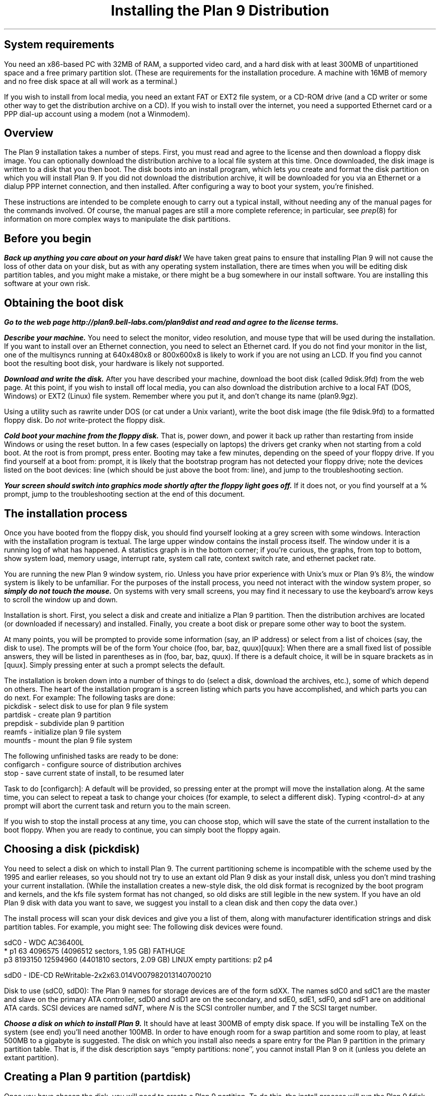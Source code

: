 .TL
Installing the Plan 9 Distribution
.SH
System requirements
.PP
You need an x86-based PC with 32MB of RAM,
a supported video card, 
and a hard disk with at least 300MB of unpartitioned space
and a free primary partition slot.
(These are requirements for the installation procedure.
A machine with 16MB of memory and no free disk space
at all will work as a terminal.)
.PP
If you wish to install from local media,
you need an extant FAT or EXT2 file system,
or a CD-ROM drive (and a CD writer or some other
way to get the distribution archive on a CD).
If you wish to install over the internet,
you need a supported Ethernet card or
a PPP dial-up account using a modem (not a Winmodem).
.SH
Overview
.PP
The Plan 9 installation takes a number of steps.
First, you must read and agree to the license
and then download a floppy disk image.
You can optionally download the distribution archive
to a local file system at this time.
Once downloaded, the disk image is written
to a disk that you then boot.
The disk boots into an install program, which
lets you create and format the disk partition on
which you will install Plan 9.
If you did not download the distribution archive,
it will be downloaded for you
via an Ethernet or a dialup PPP internet connection, 
and then installed.
After configuring a way to boot your system, 
you're finished.
.PP
These instructions are intended to 
be complete enough to carry out a 
typical install, without needing any of
the manual pages for the commands involved.
Of course, the manual pages are still
a more complete reference;
in particular, see
.I prep (8) 
for information on more complex
ways to manipulate the disk partitions.
.SH
Before you begin
.PP
\f4Back up anything you care about on your hard disk!\f1
We have taken great pains to ensure that installing
Plan 9 will not cause the loss of other data on your disk,
but as with any operating system installation, there are
times when you will be editing disk partition tables,
and you might make a mistake, or there might
be a bug somewhere in our install software.
You are installing this software at your own risk.
.PP
.SH
Obtaining the boot disk
.PP
\f4Go to the web page
._H <a href="http://plan9.bell-labs.com/plan9dist">
http://plan9.bell-labs.com/plan9dist
._H </a>
and read and agree to the license terms.\fP
.PP
\f4Describe your machine.\fP
You need to select the monitor, video resolution, and mouse type
that will be used during the installation.
If you want to install over an Ethernet connection,
you need to select an Ethernet card.
If you do not find your monitor in the list, one
of the multisyncs running at 640x480x8 or 800x600x8
is likely to work
if you are not using an LCD.
If you find you cannot boot the resulting boot disk,
your hardware is likely not supported.
.PP
\f4Download and write the disk.\fP
After you have described your machine,
download the boot disk (called
.CW 9disk.9fd )
from the web page.
At this point, if you wish to install off local media,
you can also download the distribution archive to
a local FAT (DOS, Windows) or EXT2 (Linux)
file system.
Remember where you put it,
and don't change its name
.CW plan9.9gz ). (
.PP
Using a utility such as
._H <a href="ftp://ftp.freebsd.org/pub/FreeBSD/tools/rawrite.exe">
.CW rawrite
._H </a>
under DOS
(or
.CW cat
under a Unix variant),
write the boot disk image (the file
.CW 9disk.9fd )
to a formatted floppy disk.
Do 
.I not
write-protect the floppy disk.
.PP
\f4Cold boot your machine from the floppy disk.\fP
That is, power down,
and power it back up rather than restarting
from inside Windows or using the reset button.
In a few cases (especially on laptops) the drivers
get cranky when not starting from a cold boot.
At the
.CW root
.CW is
.CW from
prompt, press enter.
Booting may take a few minutes, depending on the
speed of your floppy drive.
If you find yourself at a 
.CW boot
.CW from:
prompt, it is likely that the bootstrap
program has not detected your floppy drive;
note the devices listed on the
.CW boot
.CW devices:
line (which should be just above the 
.CW boot
.CW from:
line), and jump to the troubleshooting section.
.PP
\f4Your screen should switch into graphics mode
shortly after the floppy light goes off.\fP
If it does not, or you find yourself at a
.CW % 
prompt, jump to the troubleshooting section at
the end of this document.
.SH
The installation process
.PP
Once you have booted from the floppy disk, 
you should find yourself looking at a grey
screen with some windows.
Interaction with the installation program is textual.
The large upper window contains the
install process itself.
The window under it is a running log
of what has happened.
A statistics graph is in the bottom corner;
if you're curious,
the graphs, from top to bottom, show
system load, memory usage, interrupt rate,
system call rate, context switch rate,
and ethernet packet rate.
.PP
You are running the new Plan 9 window system,
.CW rio .
Unless you have prior experience with
Unix's 
.CW mux
or
Plan 9's
.CW 8½ ,
the window system is likely to be unfamiliar.
For the purposes of the install process,
you need not interact with the window system proper,
so \f4simply do not touch the mouse.\fP
On systems with very small screens, you
may find it necessary to use the keyboard's arrow
keys to scroll the window up and down.
.PP
Installation is short.
First, you select a disk and create
and initialize
a Plan 9 partition.
Then the distribution archives are
located (or downloaded if necessary)
and installed.
Finally, you create a boot disk or
prepare some other way to boot the system.
.PP
At many points, you will be prompted to
provide some information (say, an IP address)
or select from a list of choices (say, the disk
to use).
The prompts will be of the form
.P1
Your choice (foo, bar, baz, quux)[quux]:
.P2
When there are a small fixed list of possible
answers, they will be listed in parentheses
as in 
.CW "(foo, bar, baz, quux)" .
If there is a default choice, it will
be in square brackets as in 
.CW [quux] .
Simply pressing enter at such a prompt
selects the default.
.PP
The installation is broken down into 
a number of things to do (select a disk,
download the archives, etc.), some
of which depend on others.
The heart of the installation program 
is a screen listing which parts you have
accomplished, and which parts you can do next.
For example:
.P1
The following tasks are done: 
  pickdisk    - select disk to use for plan 9 file system
  partdisk    - create plan 9 partition
  prepdisk    - subdivide plan 9 partition
  reamfs      - initialize plan 9 file system
  mountfs     - mount the plan 9 file system

The following unfinished tasks are ready to be done:
  configarch  - configure source of distribution archives
  stop        - save current state of install, to be resumed later

Task to do [configarch]: 
.P2
A default will be provided, so
pressing enter at the prompt will move
the installation along.
At the same time, you can select to 
repeat a task to change your choices
(for example, to select a different disk).
Typing <control-d>
at any prompt will abort the current task
and return you to the main screen.
.PP
If you wish to stop the install process
at any time, you can choose
.CW stop ,
which will save the state of the current
installation to the boot floppy.
When you are ready to continue, you can
simply boot the floppy again.
.SH
Choosing a disk (pickdisk)
.PP
You need to select a disk on which to install Plan 9.
The current partitioning scheme
is incompatible with the scheme used by
the 1995 and earlier releases,
so you should not try to use an extant
old Plan 9 disk as your install disk,
unless you don't mind trashing your current
installation.
(While the installation creates a new-style
disk, the old disk format is recognized 
by the boot program and kernels, and the
.CW kfs
file system format has not changed, so
old disks are still legible in the new system.
If you have an old Plan 9 disk with data
you want to save, we suggest you install
to a clean disk and then copy the data over.)
.PP
The install process will scan your
disk devices and give you a list of them, 
along with manufacturer identification strings and 
disk partition tables.  For example, you might see:
.P1
The following disk devices were found.

sdC0 - WDC AC36400L
 * p1                   63 4096575    (4096512 sectors, 1.95 GB) FATHUGE
   p3              8193150 12594960   (4401810 sectors, 2.09 GB) LINUX
empty partitions:  p2 p4

sdD0 - IDE-CD ReWritable-2x2x63.014VO07982013140700210

Disk to use (sdC0, sdD0):
.P2
The Plan 9 names for storage devices are
of the form
.CW sdXX .
The names
.CW sdC0
and
.CW sdC1
are the master and slave on the primary ATA controller,
.CW sdD0
and
.CW sdD1
are on the secondary, 
and 
.CW sdE0 ,
.CW sdE1 ,
.CW sdF0 ,
and
.CW sdF1
are on additional ATA cards.
SCSI devices are named
.CW sd\fINT\fP ,
where 
.I N
is the SCSI controller number,
and
.I T
the SCSI target number.
.PP
\f4Choose a disk on which to install Plan 9.\fP
It should have at least 300MB of empty
disk space.
If you will be installing TeX on the system
(see end)
you'll need another 100MB.
In order to have enough room for a swap 
partition and some room to play, at least 500MB to a gigabyte is suggested.
The disk on which you install also needs
a spare entry for the Plan 9 partition
in the primary partition table.
That is, if the disk description says
.CW empty "" ``
.CW partitions:
.CW none '',
you cannot install Plan 9 on it
(unless you delete an extant partition).
.SH
Creating a Plan 9 partition (partdisk)
.PP
Once you have chosen the disk, you will
need to create a Plan 9 partition.
To do this, the install process will run
the Plan 9 
.CW fdisk
program and let you partition the disk.
If the disk does not already have a Plan 9 
partition, 
.CW fdisk
will suggest one by creating (but not writing)
a partition in the largest contiguous empty space
it can find.
For example, you might see:
.P1
    mbr                   0 63         (63 sectors, 31.25 KB) EMPTY
  * p1                   63 4096575    (4096512 sectors, 1.95 GB) FATHUGE
 '  p2              4096575 8193150    (4096575 sectors, 1.95 GB) PLAN9
    p3              8193150 12594960   (4401810 sectors, 2.09 GB) LINUX
 >>>
.P2
Each line contains a partition name
.CW p1 , (
.CW p2 ,
.CW p3 ,
and
.CW p4
are the only valid names),
the starting and ending sector, the size of the partition, 
and the type of partition.
Note that partitions include the starting
sector but not the ending sector.
.CW >>>
is the prompt.
The
.CW mbr
``partition'' is not really a partition, but a placeholder
to keep from partitioning the track in
use by the master boot record.
In this example, the
.CW *
next to
.CW p1
means that
.CW p1
is the active partition (i.e. the one used when booting from the disk),
and the
.CW '
next to
.CW p2
means that the partition table
entry for
.CW p2
is different from what is on the disk; that is, changes
have been made but not written.
In this example,
.CW fdisk
has created
.CW p2
in what was previously unpartitioned space.
.PP
\f4Create the Plan 9 partition and quit fdisk\fP.
If you agree with
.CW fdisk 's
proposal, you need only type
.CW w
to write the changes
and then
.CW q
to quit 
.CW fdisk .
Otherwise, you can edit the table
yourself, using the
.CW "a\fI \fPp\fIN\fP
and
.CW "d\fI \fPp\fIN\fP
commands to add and delete partitions.
.SH
Partitioning the Plan 9 partition (prepdisk)
.PP
The Plan 9 partition you just created is
typically further subdivided into a small
FAT configuration partition 
.CW 9fat ), (
a Plan 9 file system partition
.CW fs ), (
a swap partition
.CW swap ), (
and sometimes a network disk cache partition
.CW cfs ). (
Once you have created the Plan 9 partition,
the install process will run 
.CW prep ,
which is used to partition the Plan 9 partition.
The interface is very similar to
.CW fdisk 's;
the main differences are unrestricted names
and the lack of an active partition and partition types.
Just as 
.CW fdisk
did,
.CW prep
will, if there are no partitions already in place,
create a suggested layout.
.PP
\f4Create 9fat, fs, and swap partitions and quit prep.\fP
The 
.CW 9fat
partition must be located first within the Plan 9 partition.
You do not need a lot of swap space \(em in normal usage
Plan 9 terminals do not swap.  A swap partition half
the size of your main memory is probably more than enough.
As with
.CW fdisk ,
if you find the layout satisfactory you can
simply write it and quit; otherwise
you can edit it yourself.
.SH
Intializing the kfs file system (reamfs, mountfs)
.PP
Once you have partitioned your disk,
the install process will initialize and mount a new
.CW kfs
file system in the newly created
.CW fs 
partition.
.SH
Locating the distribution on local disk (configarch)
.PP
At this point, you need to tell the install process
where to find the distribution archives.
If you downloaded the archives earlier,
you will need to specify the disk partition on which
they reside, along with the path name.
.PP
\f4Choose the partition containing the archives.\fP
You will be shown a list of disk partitions
that the install process can read.
.PP
\f4Choose the directory containing plan9.9gz.\fP
Once you have chosen a partition, 
you will need to give the name of
the directory on that partition which
contains the distribution archives.
If you type 
.CW browse
instead of a directory name, you
will be dropped into a minimal shell
that you can use to find the files.
Specifically, the shell has three
commands: 
.CW cw
.I dir
changes directories,
.CW lc
prints a columned list of files in the current directory, and
.CW exit
exits.
Once you are in the directory
containing the archive
(or if you give up the search),
simply exit the shell.
.PP
If you have found the distribution
on local disk, you may skip
the next section and go to ``Unpacking the distribution''.
.SH
Locating the distribution on the network (configarch)
.PP
\f4Configure your internet connection.\fP
The install process will scan for devices:
if both a serial port and an Ethernet card
are found, you will be prompted whether to use
Ethernet or PPP; otherwise the device that is found
will be used.
.PP
If you are using Ethernet, you can enter
your IP configuration manually or via DHCP.
If you choose to enter the configuration
manually, be sure to have your
IP address, network mask, and gateway IP address.
.PP
If you are using PPP, you will have to choose
a serial device and connection method.
You can choose to dial and log yourself in or to have
Plan 9 dial and use CHAP to log in (this is how the
stock Windows PPP client connects, for example).
.PP
If you choose to log yourself in, 
you will be dropped into a conversation
with the modem.
Dial, log in, and once PPP has started,
type <control-d>.
You may need to type <control-m> rather
than <enter> to get a response from the modem.
.PP
If you use CHAP, the install process will
prompt for a phone number (exactly as you
would dial it yourself, with any necessary
prefixes; numbers only), user name, and password.
It will then dial and initialize the connection.
.SH
Fetching the distribution from the network (download)
.PP
Once the network is started, you can begin
(or continue) downloading the distribution archive.
If the last download was interrupted (e.g., the network
connection was lost or you pressed the Delete key), it will
begin where it left off.
.PP
Once the download is complete, you may wish to 
run the task
.CW stopppp
to hang up your PPP
connection.
Similarly,
.CW stopether
will deactivate your Ethernet connection
(but seems less useful).
.SH
Unpacking the distribution
.PP
Once the archive has been located or downloaded,
selecting
.CW unpack
will extract the distribution archive
to the newly created
.CW kfs
file system.
The log window will display the name and
size of each file as it is extracted.
This takes about 45 minutes when installing
from a local disk.
.SH
Preparing to boot the new installation (bootsetup)
.PP
The first time you run
.CW bootsetup ,
it initializes the
.CW 9fat
configuration partition with appropriate
bootstrap code as well as a modified
version of your
.CW plan9.ini
from the boot floppy, and a 
.CW 9pcdisk
kernel.
.PP
In order to boot into Plan 9, another
bootstrap program must locate this partition,
read 
.CW plan9.ini ,
and boot the kernel.
There are a number of ways to make this happen,
all selectable from the
.CW bootsetup
menu.  If you wish to use more than one
method, simply run
.CW bootsetup
multiple times.
.IP \f(CWfloppy\fP\ 
Create a boot floppy.
In addition to a bootstrap program,
the floppy will contain a kernel and a backup of your
.CW plan9.ini
file named
.CW plan9ini.bak ,
but will not use them.
Instead, the floppy will load
.CW plan9.ini 
and the kernel from your
.CW 9fat
partition.
To boot the kernel on the floppy
(useful as a rescue mechanism if you trash your
.CW 9fat
partition), copy
.CW plan9ini.bak
to
.CW plan9.ini
and change the line
.CW bootfile=sdXX!9fat!9pcdisk
to
.CW bootfile=fd0!9pcdisk.gz .
.IP \f(CWwin9x\fP\ 
Edit the Windows startup menu to list
Plan 9 as an option.
Your
.CW c:\econfig.sys
and
.CW c:\eautoexec.bat
files will be saved as
.CW config.p9
and
.CW autoexec.p9 ,
and then edited.
A bootstrap program as well as
.CW plan9ini.bak
and a kernel will be copied to
the directory
.CW c:\eplan9
(created if necessary).
The procedure described above for
rescue works here too, but the bootfile
should become
.CW sdC0!dos!plan9/9pcdisk .
.IP \f(CWwinnt\fP\ 
Edit the Windows NT boot menu to list
Plan 9 as an option.
This is only possible when your ``c:'' drive
is a FAT partition, since the boot configuration must be accessible.
Your
.CW c:\eboot.ini
file will be saved as
.CW boot.p9 ,
and then edited.
This will also create the file
.CW c:\ebootsect.p9 ,
which the NT boot manager will use to load Plan 9.
.IP \f(CWplan9\fP\ 
Set the Plan 9 partition to be the active one
(i.e. the partition booted by default).
This is only useful if you have installed Plan 9
on your first hard disk.
You can always set another partition active later
by using
.CW disk/fdisk .
.SH
Pausing and resuming the installation (stop)
.PP
If you need to stop the installation process
and come back to it later,
you can run the
.CW stop
task,
which will save the state of the installation
to the file
.CW 9inst.cnf
on the boot floppy and then let you
turn off your system.
Booting again from this floppy will
pick up where you left off, with two exceptions.
.PP
First, if you have already initialized the destination
file system, you will have to run the
.CW mountfs
task to remount it.
.PP
Second, if you have chosen to use Ethernet or PPP
to obtain the archives but have
not completed the download, you will need to
explicitly run the 
.CW startether
or
.CW startppp
task to reestablish the connection.
.SH
The end (finish)
.PP
Choosing the 
.CW finish
task will halt the
.CW kfs 
file system and print a message saying it
is safe to reboot your computer.
.PP
\f4Note: If your hard disk has a copy of the 1995 Plan 9 distribution, before
booting the new distribution, rename or hide the old plan9.ini to
avoid confusing the new installation.\f1
.SH
Setting up
.PP
The first time you bring up the new system, log in as
.CW glenda .
You don't need to type a password, just type enter.
.PP
Once the system's up you'll need to set up a few things.
First, have a look at
.I "Getting Started With Plan 9" ,
in
.CW /sys/doc/start.ms
or
._H <a href="http://plan9.bell-labs.com/sys/doc/start.html">
.CW http://plan9.bell-labs.com/sys/doc/start.html .
._H </a>
This will tell you how to do some things, such as adding the real users.
.PP
Many aspects of the system are configured by environment variables.
Very early, you will want to make changes to
.CW /rc/bin/termrc
and
.CW /rc/bin/cpurc
to set up appropriate values for
.CW $site
(the local mail domain),
.CW $fileserver
(the local domain name of your networked file server, if you have one; it's shipped with value
.CW kfs ,
which points to the local disk-resident file system),
.CW $cpu
(the local domain name of your main CPU server), and
.CW $facedom
(the special name used in the faces database to identify your colleagues).
You will also want to test that VGA hardware
acceleration works, and if so comment out
the line
in
.CW /rc/bin/termrc
that disables it:
.P1
# turn off hardware acceleration until you know it's ok.
echo -n 'hwaccel off' >'#v/vgactl' >[2]/dev/null
.P2
If you edited 
.CW vgadb
on the floppy disk or used a different 
.CW aux/vga
to get the install program going,
you'll have to copy them over manually
to the new distribution.
Once it boots and rio fails, put the install disk
in and copy them over:
.P1
a:
disk/kfscmd allow
cp /n/a:/vgadb /lib/vgadb
cp /n/a:/vga /386/bin/aux/vga  # if you used a new vga
disk/kfscmd disallow
disk/kfscmd halt
.P2
And reboot by typing Ctl-Alt-Del.
Rebooting isn't strictly necessary, but it's
the surest way to test that the system
will come up right the next time you boot.
.PP
When shutting down your system,
you should first have the 
.I kfs
file system sync and halt the disk, by
typing
.P1
disk/kfscmd halt
.P2
and then waiting for the message
.CW kfs: "" ``
.CW file
.CW system
.CW halted ''.
For more such information, see the
.I "Getting Started
document.
.SH
Troubleshooting
.PP
The initial bootstrap of a new operating system on new hardware is often
problematic.  Here follow some suggestions that might help
you clear some hurdles.
We have set up a trouble line\(emmail to
.CW 9trouble@plan9.bell-labs.com \(em
but please try the following ideas before contacting us.
Also the Plan 9 Usenet group,
.CW comp.os.plan9 ,
may be a source of help.
.PP
A up-to-date list of encountered problems and their solutions can be found at
._H <a href="http://plan9.bell-labs.com/plan9dist/errata.html">
.CW http://plan9.bell-labs.com/plan9dist/errata.html .
._H </a>
.PP
The most common problems will be in the connection between hardware and software.
First, make sure that the hardware you're running is supported by the drivers
in the distribution.
Check the list in
._H <a href="http://plan9.bell-labs.com/plan9dist/pchardware.html">
.CW http://plan9.bell-labs.com/plan9dist/pchardware.html .
._H </a>
.PP
Your
.CW plan9.ini
file must be an accurate description of the machine.
The first line of defense is therefore to look at the
.CW plan9.ini
file and edit it.
The floppy is a DOS floppy, so you should be able to edit
.CW plan9.ini
from a Windows machine or other system.
.PP
.CW 9load
(see
.I 9load (8))
is the program that loads and starts the kernel.
It needs to find the kernel, based on
.CW plan9.ini
and the hardware it can discover,
and copy it into memory.
If
.CW 9load
has trouble,
you can turn on debugging by typing a control-R at any time while it's running.
Even if the debugging output doesn't help you, what's printed might
help others, so make notes.
.PP
If the kernel hangs after printing
.CW time... ,
something in the startup scripts has failed.
To see each command before it is executed,
add the line
.CW debug=1
to the file
.CW plan9.ini
in the root directory of the boot floppy.
If the kernel reboots before you get a chance
to read what is on the screen, you might
try attaching a serial console and adding
the line
.CW console=0
or
.CW console=1
to send kernel output to DOS's COM1 or COM2
as well as the screen.
.PP
If the kernel gets running but the VGA doesn't turn on
you may need to play with the settings.
If the screen goes black and you see nothing,
.CW aux/vga
thinks it recognizes your video card, but either
the monitor settings being used are incorrect or
.CW aux/vga
doesn't really know everything it needs to program your card.
In this case you might try a smaller screen resolution, starting
at 
.CW 640x480x8
and working up.
A
.CW 640x480
screen is perfectly adequate for the installation.
If you are using an LCD, you should use the exact
size of the LCD; 
.CW aux/vga
sometimes has problems stretching
smaller resolutions on LCDs.
If the kernel doesn't switch into VGA mode but continues to run in CGA mode,
along with a complaint about
.CW rio
panicking and a shell prompt
.CW % ), (
the system doesn't recognize your video card at all.
.CW Aux/vga
will have left a hex dump of your VGA BIOS memory
on the screen.
The problem might be as simple as adding
a line to
.CW /lib/vgadb ,
or the card might not be supported.
Look through the strings in the memory
for a chipset type and check the hardware list.
Beware, though, that if you don't know exactly what sort of chip you have,
editing
.CW /lib/vgadb
could be dangerous.
If you can find out the exact chip type\(emsuch as by looking in the hardware manual,
the Display Properties in Windows 95, 98, or NT, or the configuration information used
by a Unix-like system\(emsee if
.CW /lib/vgadb
supports it.
If not, you may need to go the last resort mentioned at the end of this section.
.PP
If you have other video cards, it can't hurt
to try a different one.
.PP
Before invoking
.CW aux/vga
to start the VGA, the floppy boot script
writes the output of
.CW aux/vga
.CW -vip
to the file
.CW vgainfo.txt
in the root directory of the floppy disk.
The boot disk uses the 
.CW vgadb
file from the root directory of the floppy disk as
.CW /lib/vgadb ,
to make it possible to edit on
other systems.
.PP
See 
.I vga (3),
.I vgadb (6),
and
.I vga (8)
for more information.
Sometimes it suffices to add some information to
.CW /lib/vgadb ;
if you find this to be true, please let us know so we can update our master database.
.PP
One note: the Plan 9 kernel now depends on 8 or more bits per pixel on the display,
which means the standard VGA modes can't be relied on.
The system really does need to know how to turn on
some special settings in the VGA controller.
.PP
As a last resort, ask the experts in
.CW comp.os.plan9
or mail
.CW 9trouble@plan9.bell-labs.com .
If you mail
.CW 9trouble ,
please include the
contents of both
.CW plan9.ini
and
.CW vgainfo.txt
from the boot floppy,
as well as any hardware information gleaned from other sources.
